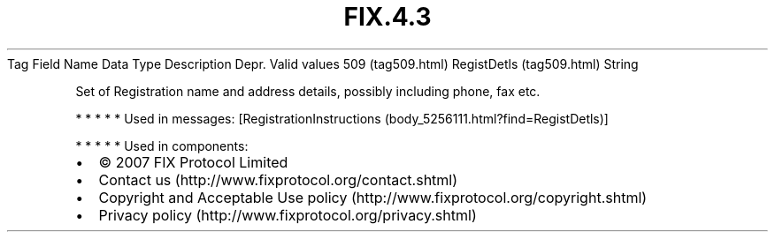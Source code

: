 .TH FIX.4.3 "" "" "Tag #509"
Tag
Field Name
Data Type
Description
Depr.
Valid values
509 (tag509.html)
RegistDetls (tag509.html)
String
.PP
Set of Registration name and address details, possibly including
phone, fax etc.
.PP
   *   *   *   *   *
Used in messages:
[RegistrationInstructions (body_5256111.html?find=RegistDetls)]
.PP
   *   *   *   *   *
Used in components:

.PD 0
.P
.PD

.PP
.PP
.IP \[bu] 2
© 2007 FIX Protocol Limited
.IP \[bu] 2
Contact us (http://www.fixprotocol.org/contact.shtml)
.IP \[bu] 2
Copyright and Acceptable Use policy (http://www.fixprotocol.org/copyright.shtml)
.IP \[bu] 2
Privacy policy (http://www.fixprotocol.org/privacy.shtml)
